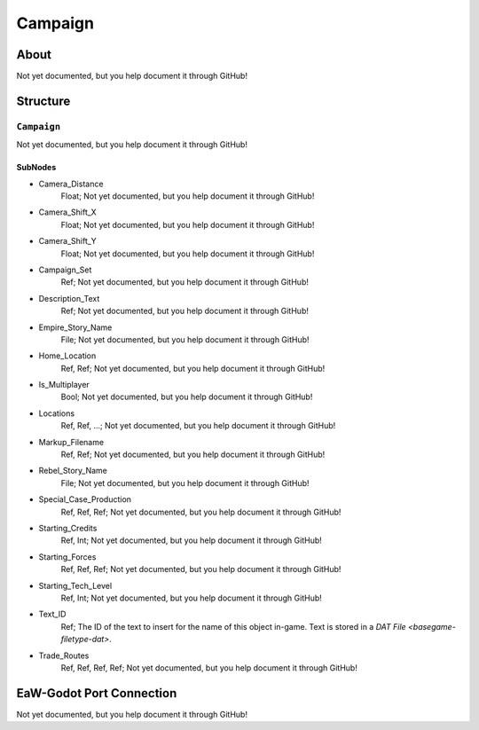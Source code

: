 ##########################################
Campaign
##########################################


About
*****
Not yet documented, but you help document it through GitHub!


Structure
*********
``Campaign``
------------
Not yet documented, but you help document it through GitHub!

SubNodes
^^^^^^^^
- Camera_Distance
	Float; Not yet documented, but you help document it through GitHub!


- Camera_Shift_X
	Float; Not yet documented, but you help document it through GitHub!


- Camera_Shift_Y
	Float; Not yet documented, but you help document it through GitHub!


- Campaign_Set
	Ref; Not yet documented, but you help document it through GitHub!


- Description_Text
	Ref; Not yet documented, but you help document it through GitHub!


- Empire_Story_Name
	File; Not yet documented, but you help document it through GitHub!


- Home_Location
	Ref, Ref; Not yet documented, but you help document it through GitHub!


- Is_Multiplayer
	Bool; Not yet documented, but you help document it through GitHub!


- Locations
	Ref, Ref, ...; Not yet documented, but you help document it through GitHub!


- Markup_Filename
	Ref, Ref; Not yet documented, but you help document it through GitHub!


- Rebel_Story_Name
	File; Not yet documented, but you help document it through GitHub!


- Special_Case_Production
	Ref, Ref, Ref; Not yet documented, but you help document it through GitHub!


- Starting_Credits
	Ref, Int; Not yet documented, but you help document it through GitHub!


- Starting_Forces
	Ref, Ref, Ref; Not yet documented, but you help document it through GitHub!


- Starting_Tech_Level
	Ref, Int; Not yet documented, but you help document it through GitHub!


- Text_ID
	Ref; The ID of the text to insert for the name of this object in-game. Text is stored in a `DAT File <basegame-filetype-dat>`.


- Trade_Routes
	Ref, Ref, Ref, Ref; Not yet documented, but you help document it through GitHub!







EaW-Godot Port Connection
*************************
Not yet documented, but you help document it through GitHub!

